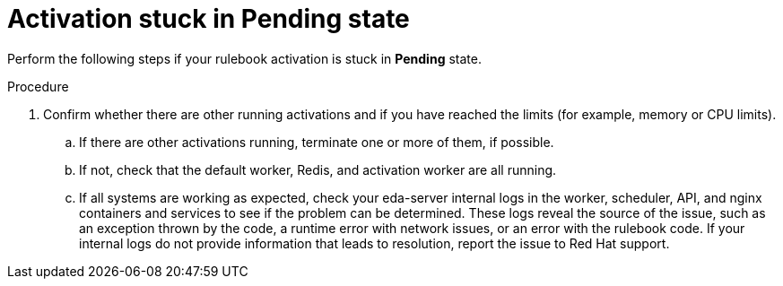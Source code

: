 :_mod-docs-content-type: PROCEDURE
[id="eda-activation-stuck-pending"]

= Activation stuck in Pending state

[role="_abstract"]
Perform the following steps if your rulebook activation is stuck in *Pending* state.

.Procedure

. Confirm whether there are other running activations and if you have reached the limits (for example, memory or CPU limits).
.. If there are other activations running, terminate one or more of them, if possible.
.. If not, check that the default worker, Redis, and activation worker are all running. 
.. If all systems are working as expected, check your eda-server internal logs in the worker, scheduler, API, and nginx containers and services to see if the problem can be determined. These logs reveal the source of the issue, such as an exception thrown by the code, a runtime error with network issues, or an error with the rulebook code. If your internal logs do not provide information that leads to resolution, report the issue to Red Hat support.



